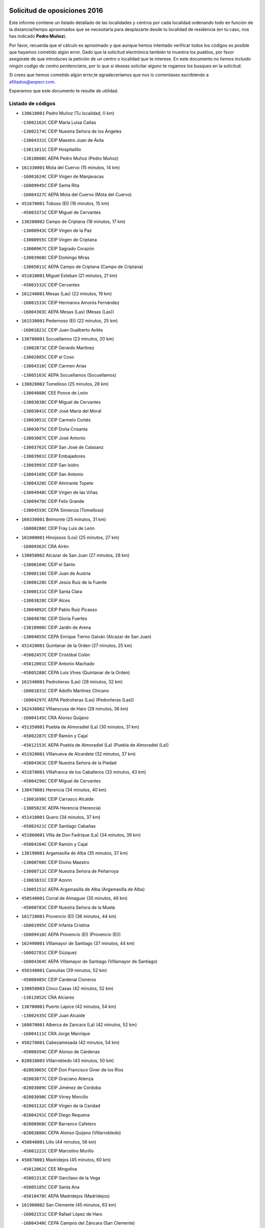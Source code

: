 

.. image:: logo.png
   :align: center

Solicitud de oposiciones 2016
======================================================

  
  
Este informe contiene un listado detallado de las localidades y centros por cada
localidad ordenando todo en función de la distancia/tiempo aproximados que se
necesitaría para desplazarte desde tu localidad de residencia (en tu caso,
nos has indicado **Pedro Muñoz**).

Por favor, recuerda que el cálculo es aproximado y que aunque hemos
intentado verificar todos los códigos es posible que hayamos cometido algún
error. Dado que la solicitud electrónica también te muestra los pueblos, por
favor asegúrate de que introduces la petición de un centro o localidad que
te interese. En este documento
*no hemos incluido ningún codigo de centro penitenciario*, por lo que si deseas
solicitar alguno te rogamos los busques en la solicitud.

Si crees que hemos cometido algún error,te agradeceríamos que nos lo comentases
escribiendo a afiliados@anpecr.com.

Esperamos que este documento te resulte de utilidad.



Listado de códigos
-------------------


- ``130610001`` Pedro Muñoz  (Tu localidad, 0 km)

  -``13002162C`` CEIP María Luisa Cañas
    

  -``13002174C`` CEIP Nuestra Señora de los Ángeles
    

  -``13004331C`` CEIP Maestro Juan de Ávila
    

  -``13011011C`` CEIP Hospitalillo
    

  -``13010808C`` AEPA Pedro Muñoz (Pedro Muñoz)
    

- ``161330001`` Mota del Cuervo  (15 minutos, 14 km)

  -``16001624C`` CEIP Virgen de Manjavacas
    

  -``16009945C`` CEIP Santa Rita
    

  -``16004327C`` AEPA Mota del Cuervo (Mota del Cuervo)
    

- ``451670001`` Toboso (El)  (16 minutos, 15 km)

  -``45003371C`` CEIP Miguel de Cervantes
    

- ``130280002`` Campo de Criptana  (18 minutos, 17 km)

  -``13000943C`` CEIP Virgen de la Paz
    

  -``13000955C`` CEIP Virgen de Criptana
    

  -``13000967C`` CEIP Sagrado Corazón
    

  -``13003968C`` CEIP Domingo Miras
    

  -``13005011C`` AEPA Campo de Criptana (Campo de Criptana)
    

- ``451010001`` Miguel Esteban  (21 minutos, 21 km)

  -``45001532C`` CEIP Cervantes
    

- ``161240001`` Mesas (Las)  (22 minutos, 19 km)

  -``16001533C`` CEIP Hermanos Amorós Fernández
    

  -``16004303C`` AEPA Mesas (Las) (Mesas (Las))
    

- ``161530001`` Pedernoso (El)  (22 minutos, 25 km)

  -``16001821C`` CEIP Juan Gualberto Avilés
    

- ``130780001`` Socuellamos  (23 minutos, 20 km)

  -``13002873C`` CEIP Gerardo Martínez
    

  -``13002885C`` CEIP el Coso
    

  -``13004316C`` CEIP Carmen Arias
    

  -``13005163C`` AEPA Socuellamos (Socuellamos)
    

- ``130820002`` Tomelloso  (25 minutos, 28 km)

  -``13004080C`` CEE Ponce de León
    

  -``13003038C`` CEIP Miguel de Cervantes
    

  -``13003041C`` CEIP José María del Moral
    

  -``13003051C`` CEIP Carmelo Cortés
    

  -``13003075C`` CEIP Doña Crisanta
    

  -``13003087C`` CEIP José Antonio
    

  -``13003762C`` CEIP San José de Calasanz
    

  -``13003981C`` CEIP Embajadores
    

  -``13003993C`` CEIP San Isidro
    

  -``13004109C`` CEIP San Antonio
    

  -``13004328C`` CEIP Almirante Topete
    

  -``13004948C`` CEIP Virgen de las Viñas
    

  -``13009478C`` CEIP Felix Grande
    

  -``13004559C`` CEPA Simienza (Tomelloso)
    

- ``160330001`` Belmonte  (25 minutos, 31 km)

  -``16000280C`` CEIP Fray Luis de León
    

- ``161000001`` Hinojosos (Los)  (25 minutos, 27 km)

  -``16009362C`` CRA Airén
    

- ``130050002`` Alcazar de San Juan  (27 minutos, 28 km)

  -``13000104C`` CEIP el Santo
    

  -``13000116C`` CEIP Juan de Austria
    

  -``13000128C`` CEIP Jesús Ruiz de la Fuente
    

  -``13000131C`` CEIP Santa Clara
    

  -``13003828C`` CEIP Alces
    

  -``13004092C`` CEIP Pablo Ruiz Picasso
    

  -``13004870C`` CEIP Gloria Fuertes
    

  -``13010900C`` CEIP Jardín de Arena
    

  -``13004055C`` CEPA Enrique Tierno Galván (Alcazar de San Juan)
    

- ``451420001`` Quintanar de la Orden  (27 minutos, 25 km)

  -``45002457C`` CEIP Cristóbal Colón
    

  -``45012001C`` CEIP Antonio Machado
    

  -``45005288C`` CEPA Luis VIves (Quintanar de la Orden)
    

- ``161540001`` Pedroñeras (Las)  (28 minutos, 32 km)

  -``16001831C`` CEIP Adolfo Martínez Chicano
    

  -``16004297C`` AEPA Pedroñeras (Las) (Pedroñeras (Las))
    

- ``162430002`` VIllaescusa de Haro  (29 minutos, 36 km)

  -``16004145C`` CRA Alonso Quijano
    

- ``451350001`` Puebla de Almoradiel (La)  (30 minutos, 31 km)

  -``45002287C`` CEIP Ramón y Cajal
    

  -``45012153C`` AEPA Puebla de Almoradiel (La) (Puebla de Almoradiel (La))
    

- ``451920001`` VIllanueva de Alcardete  (32 minutos, 37 km)

  -``45004363C`` CEIP Nuestra Señora de la Piedad
    

- ``451870001`` VIllafranca de los Caballeros  (33 minutos, 43 km)

  -``45004296C`` CEIP Miguel de Cervantes
    

- ``130470001`` Herencia  (34 minutos, 40 km)

  -``13001698C`` CEIP Carrasco Alcalde
    

  -``13005023C`` AEPA Herencia (Herencia)
    

- ``451410001`` Quero  (34 minutos, 37 km)

  -``45002421C`` CEIP Santiago Cabañas
    

- ``451860001`` VIlla de Don Fadrique (La)  (34 minutos, 39 km)

  -``45004284C`` CEIP Ramón y Cajal
    

- ``130190001`` Argamasilla de Alba  (35 minutos, 37 km)

  -``13000700C`` CEIP Divino Maestro
    

  -``13000712C`` CEIP Nuestra Señora de Peñarroya
    

  -``13003831C`` CEIP Azorín
    

  -``13005151C`` AEPA Argamasilla de Alba (Argamasilla de Alba)
    

- ``450540001`` Corral de Almaguer  (35 minutos, 46 km)

  -``45000783C`` CEIP Nuestra Señora de la Muela
    

- ``161710001`` Provencio (El)  (36 minutos, 44 km)

  -``16001995C`` CEIP Infanta Cristina
    

  -``16009416C`` AEPA Provencio (El) (Provencio (El))
    

- ``162490001`` VIllamayor de Santiago  (37 minutos, 44 km)

  -``16002781C`` CEIP Gúzquez
    

  -``16004364C`` AEPA VIllamayor de Santiago (VIllamayor de Santiago)
    

- ``450340001`` Camuñas  (39 minutos, 52 km)

  -``45000485C`` CEIP Cardenal Cisneros
    

- ``130050003`` Cinco Casas  (42 minutos, 52 km)

  -``13012052C`` CRA Alciares
    

- ``130700001`` Puerto Lapice  (42 minutos, 54 km)

  -``13002435C`` CEIP Juan Alcaide
    

- ``160070001`` Alberca de Zancara (La)  (42 minutos, 52 km)

  -``16004111C`` CRA Jorge Manrique
    

- ``450270001`` Cabezamesada  (42 minutos, 54 km)

  -``45000394C`` CEIP Alonso de Cárdenas
    

- ``020810003`` VIllarrobledo  (43 minutos, 50 km)

  -``02003065C`` CEIP Don Francisco Giner de los Ríos
    

  -``02003077C`` CEIP Graciano Atienza
    

  -``02003089C`` CEIP Jiménez de Córdoba
    

  -``02003090C`` CEIP Virrey Morcillo
    

  -``02003132C`` CEIP Virgen de la Caridad
    

  -``02004291C`` CEIP Diego Requena
    

  -``02008968C`` CEIP Barranco Cafetero
    

  -``02003880C`` CEPA Alonso Quijano (VIllarrobledo)
    

- ``450840001`` Lillo  (44 minutos, 56 km)

  -``45001222C`` CEIP Marcelino Murillo
    

- ``450870001`` Madridejos  (45 minutos, 60 km)

  -``45012062C`` CEE Mingoliva
    

  -``45001313C`` CEIP Garcilaso de la Vega
    

  -``45005185C`` CEIP Santa Ana
    

  -``45010478C`` AEPA Madridejos (Madridejos)
    

- ``161900002`` San Clemente  (45 minutos, 63 km)

  -``16002151C`` CEIP Rafael López de Haro
    

  -``16004340C`` CEPA Campos del Záncara (San Clemente)
    

- ``450530001`` Consuegra  (45 minutos, 64 km)

  -``45000710C`` CEIP Santísimo Cristo de la Vera Cruz
    

  -``45000722C`` CEIP Miguel de Cervantes
    

  -``45004880C`` CEPA Castillo de Consuegra (Consuegra)
    

- ``451850001`` VIllacañas  (46 minutos, 52 km)

  -``45004259C`` CEIP Santa Bárbara
    

  -``45010338C`` AEPA VIllacañas (VIllacañas)
    

- ``130500001`` Labores (Las)  (48 minutos, 62 km)

  -``13001753C`` CEIP San José de Calasanz
    

- ``139040001`` Llanos del Caudillo  (48 minutos, 61 km)

  -``13003749C`` CEIP el Oasis
    

- ``130530003`` Manzanares  (50 minutos, 74 km)

  -``13001923C`` CEIP Divina Pastora
    

  -``13001935C`` CEIP Altagracia
    

  -``13003853C`` CEIP la Candelaria
    

  -``13004390C`` CEIP Enrique Tierno Galván
    

  -``13004079C`` CEPA San Blas (Manzanares)
    

- ``130540001`` Membrilla  (50 minutos, 78 km)

  -``13001996C`` CEIP Virgen del Espino
    

  -``13002009C`` CEIP San José de Calasanz
    

  -``13005102C`` AEPA Membrilla (Membrilla)
    

- ``130970001`` VIllarta de San Juan  (50 minutos, 62 km)

  -``13003555C`` CEIP Nuestra Señora de la Paz
    

- ``160610001`` Casas de Fernando Alonso  (50 minutos, 75 km)

  -``16004170C`` CRA Tomás y Valiente
    

- ``161060001`` Horcajo de Santiago  (50 minutos, 63 km)

  -``16001314C`` CEIP José Montalvo
    

  -``16004352C`` AEPA Horcajo de Santiago (Horcajo de Santiago)
    

- ``020480001`` Minaya  (51 minutos, 73 km)

  -``02002255C`` CEIP Diego Ciller Montoya
    

- ``130790001`` Solana (La)  (51 minutos, 62 km)

  -``13002927C`` CEIP Sagrado Corazón
    

  -``13002939C`` CEIP Romero Peña
    

  -``13002940C`` CEIP el Santo
    

  -``13004833C`` CEIP el Humilladero
    

  -``13004894C`` CEIP Javier Paulino Pérez
    

  -``13010912C`` CEIP la Moheda
    

  -``13011001C`` CEIP Federico Romero
    

- ``130180001`` Arenas de San Juan  (52 minutos, 68 km)

  -``13000694C`` CEIP San Bernabé
    

- ``451980001`` VIllatobas  (53 minutos, 70 km)

  -``45004454C`` CEIP Sagrado Corazón de Jesús
    

- ``020570002`` Ossa de Montiel  (54 minutos, 63 km)

  -``02002462C`` CEIP Enriqueta Sánchez
    

  -``02008853C`` AEPA Ossa de Montiel (Ossa de Montiel)
    

- ``130870002`` Consolacion  (54 minutos, 89 km)

  -``13003348C`` CEIP Virgen de Consolación
    

- ``161020001`` Honrubia  (54 minutos, 78 km)

  -``16004561C`` CRA los Girasoles
    

- ``161980001`` Sisante  (54 minutos, 80 km)

  -``16002264C`` CEIP Fernández Turégano
    

- ``451490001`` Romeral (El)  (54 minutos, 67 km)

  -``45002627C`` CEIP Silvano Cirujano
    

- ``451660001`` Tembleque  (54 minutos, 69 km)

  -``45003361C`` CEIP Antonia González
    

- ``130740001`` San Carlos del Valle  (55 minutos, 71 km)

  -``13002824C`` CEIP San Juan Bosco
    

- ``160860001`` Fuente de Pedro Naharro  (55 minutos, 72 km)

  -``16004182C`` CRA Retama
    

- ``450590001`` Dosbarrios  (55 minutos, 87 km)

  -``45000862C`` CEIP San Isidro Labrador
    

- ``451150001`` Noblejas  (55 minutos, 85 km)

  -``45001908C`` CEIP Santísimo Cristo de las Injurias
    

  -``45012037C`` AEPA Noblejas (Noblejas)
    

- ``451770001`` Urda  (55 minutos, 78 km)

  -``45004132C`` CEIP Santo Cristo
    

- ``020530001`` Munera  (56 minutos, 72 km)

  -``02002334C`` CEIP Cervantes
    

  -``02004914C`` AEPA Munera (Munera)
    

- ``020690001`` Roda (La)  (56 minutos, 88 km)

  -``02002711C`` CEIP José Antonio
    

  -``02002723C`` CEIP Juan Ramón Ramírez
    

  -``02002796C`` CEIP Tomás Navarro Tomás
    

  -``02004124C`` CEIP Miguel Hernández
    

  -``02004793C`` AEPA Roda (La) (Roda (La))
    

- ``161860001`` Saelices  (57 minutos, 72 km)

  -``16009386C`` CRA Segóbriga
    

- ``450710001`` Guardia (La)  (57 minutos, 73 km)

  -``45001052C`` CEIP Valentín Escobar
    

- ``451210001`` Ocaña  (57 minutos, 90 km)

  -``45002020C`` CEIP San José de Calasanz
    

  -``45012177C`` CEIP Pastor Poeta
    

  -``45005631C`` CEPA Gutierre de Cárdenas (Ocaña)
    

- ``451750001`` Turleque  (57 minutos, 79 km)

  -``45004119C`` CEIP Fernán González
    

- ``139020001`` Ruidera  (58 minutos, 64 km)

  -``13000736C`` CEIP Juan Aguilar Molina
    

- ``130100001`` Alhambra  (59 minutos, 76 km)

  -``13000323C`` CEIP Nuestra Señora de Fátima
    

- ``162690002`` VIllares del Saz  (59 minutos, 86 km)

  -``16004649C`` CRA el Quijote
    

- ``451950001`` VIllarrubia de Santiago  (59 minutos, 91 km)

  -``45004399C`` CEIP Nuestra Señora del Castellar
    

- ``130960001`` VIllarrubia de los Ojos  (1h, 73 km)

  -``13003521C`` CEIP Rufino Blanco
    

  -``13003658C`` CEIP Virgen de la Sierra
    

  -``13005060C`` AEPA VIllarrubia de los Ojos (VIllarrubia de los Ojos)
    

- ``450900001`` Manzaneque  (1h, 94 km)

  -``45001398C`` CEIP Álvarez de Toledo
    

- ``451560001`` Santa Cruz de la Zarza  (1h 1min, 76 km)

  -``45002721C`` CEIP Eduardo Palomo Rodríguez
    

- ``130100002`` Pozo de la Serna  (1h 2min, 79 km)

  -``13000335C`` CEIP Sagrado Corazón
    

- ``161910001`` San Lorenzo de la Parrilla  (1h 2min, 84 km)

  -``16004455C`` CRA Gloria Fuertes
    

- ``451060001`` Mora  (1h 2min, 96 km)

  -``45001623C`` CEIP José Ramón Villa
    

  -``45001672C`` CEIP Fernando Martín
    

  -``45010466C`` AEPA Mora (Mora)
    

- ``130870001`` Valdepeñas  (1h 3min, 105 km)

  -``13010948C`` CEE María Luisa Navarro Margati
    

  -``13003211C`` CEIP Jesús Baeza
    

  -``13003221C`` CEIP Lorenzo Medina
    

  -``13003233C`` CEIP Jesús Castillo
    

  -``13003245C`` CEIP Lucero
    

  -``13003257C`` CEIP Luis Palacios
    

  -``13004006C`` CEIP Maestro Juan Alcaide
    

  -``13004225C`` CEPA Francisco de Quevedo (Valdepeñas)
    

- ``130390001`` Daimiel  (1h 3min, 102 km)

  -``13001479C`` CEIP San Isidro
    

  -``13001480C`` CEIP Infante Don Felipe
    

  -``13001492C`` CEIP la Espinosa
    

  -``13004572C`` CEIP Calatrava
    

  -``13004663C`` CEIP Albuera
    

  -``13004641C`` CEPA Miguel de Cervantes (Daimiel)
    

- ``020190001`` Bonillo (El)  (1h 4min, 86 km)

  -``02001381C`` CEIP Antón Díaz
    

  -``02004896C`` AEPA Bonillo (El) (Bonillo (El))
    

- ``020350001`` Gineta (La)  (1h 4min, 106 km)

  -``02001743C`` CEIP Mariano Munera
    

- ``020780001`` VIllalgordo del Júcar  (1h 4min, 100 km)

  -``02003016C`` CEIP San Roque
    

- ``160600002`` Casas de Benitez  (1h 4min, 91 km)

  -``16004601C`` CRA Molinos del Júcar
    

- ``450500001`` Ciruelos  (1h 4min, 106 km)

  -``45000679C`` CEIP Santísimo Cristo de la Misericordia
    

- ``451240002`` Orgaz  (1h 4min, 101 km)

  -``45002093C`` CEIP Conde de Orgaz
    

- ``451900001`` VIllaminaya  (1h 4min, 102 km)

  -``45004338C`` CEIP Santo Domingo de Silos
    

- ``169010001`` Carrascosa del Campo  (1h 4min, 88 km)

  -``16004376C`` AEPA Carrascosa del Campo (Carrascosa del Campo)
    

- ``020150001`` Barrax  (1h 5min, 92 km)

  -``02001275C`` CEIP Benjamín Palencia
    

  -``02004811C`` AEPA Barrax (Barrax)
    

- ``130320001`` Carrizosa  (1h 5min, 86 km)

  -``13001054C`` CEIP Virgen del Salido
    

- ``450940001`` Mascaraque  (1h 5min, 103 km)

  -``45001441C`` CEIP Juan de Padilla
    

- ``452000005`` Yebenes (Los)  (1h 5min, 92 km)

  -``45004478C`` CEIP San José de Calasanz
    

  -``45012050C`` AEPA Yebenes (Los) (Yebenes (Los))
    

- ``020430001`` Lezuza  (1h 6min, 98 km)

  -``02007851C`` CRA Camino de Aníbal
    

  -``02008956C`` AEPA Lezuza (Lezuza)
    

- ``130830001`` Torralba de Calatrava  (1h 6min, 110 km)

  -``13003142C`` CEIP Cristo del Consuelo
    

- ``162360001`` Valverde de Jucar  (1h 6min, 91 km)

  -``16004625C`` CRA Ribera del Júcar
    

- ``451230001`` Ontigola  (1h 6min, 101 km)

  -``45002056C`` CEIP Virgen del Rosario
    

- ``452020001`` Yepes  (1h 6min, 101 km)

  -``45004557C`` CEIP Rafael García Valiño
    

- ``162030001`` Tarancon  (1h 7min, 82 km)

  -``16002321C`` CEIP Duque de Riánsares
    

  -``16004443C`` CEIP Gloria Fuertes
    

  -``16003657C`` CEPA Altomira (Tarancon)
    

- ``450120001`` Almonacid de Toledo  (1h 7min, 107 km)

  -``45000187C`` CEIP Virgen de la Oliva
    

- ``450780001`` Huerta de Valdecarabanos  (1h 7min, 89 km)

  -``45001121C`` CEIP Virgen del Rosario de Pastores
    

- ``130230001`` Bolaños de Calatrava  (1h 9min, 107 km)

  -``13000803C`` CEIP Fernando III el Santo
    

  -``13000815C`` CEIP Arzobispo Calzado
    

  -``13003786C`` CEIP Virgen del Monte
    

  -``13004936C`` CEIP Molino de Viento
    

  -``13010821C`` AEPA Bolaños de Calatrava (Bolaños de Calatrava)
    

- ``130440003`` Fuente el Fresno  (1h 9min, 90 km)

  -``13001650C`` CEIP Miguel Delibes
    

- ``130930001`` VIllanueva de los Infantes  (1h 9min, 91 km)

  -``13003440C`` CEIP Arqueólogo García Bellido
    

  -``13005175C`` CEPA Miguel de Cervantes (VIllanueva de los Infantes)
    

- ``160660001`` Casasimarro  (1h 9min, 101 km)

  -``16000693C`` CEIP Luis de Mateo
    

  -``16004273C`` AEPA Casasimarro (Casasimarro)
    

- ``161480001`` Palomares del Campo  (1h 9min, 80 km)

  -``16004121C`` CRA San José de Calasanz
    

- ``450920001`` Marjaliza  (1h 9min, 98 km)

  -``45006037C`` CEIP San Juan
    

- ``451070001`` Nambroca  (1h 9min, 114 km)

  -``45001726C`` CEIP la Fuente
    

- ``451930001`` VIllanueva de Bogas  (1h 9min, 89 km)

  -``45004375C`` CEIP Santa Ana
    

- ``130080001`` Alcubillas  (1h 10min, 88 km)

  -``13000301C`` CEIP Nuestra Señora del Rosario
    

- ``130310001`` Carrion de Calatrava  (1h 10min, 118 km)

  -``13001030C`` CEIP Nuestra Señora de la Encarnación
    

- ``162510004`` VIllanueva de la Jara  (1h 10min, 103 km)

  -``16002823C`` CEIP Hermenegildo Moreno
    

- ``130580001`` Moral de Calatrava  (1h 12min, 106 km)

  -``13002113C`` CEIP Agustín Sanz
    

  -``13004869C`` CEIP Manuel Clemente
    

  -``13010985C`` AEPA Moral de Calatrava (Moral de Calatrava)
    

- ``130770001`` Santa Cruz de Mudela  (1h 12min, 123 km)

  -``13002851C`` CEIP Cervantes
    

  -``13010869C`` AEPA Santa Cruz de Mudela (Santa Cruz de Mudela)
    

- ``161340001`` Motilla del Palancar  (1h 12min, 118 km)

  -``16001651C`` CEIP San Gil Abad
    

  -``16004251C`` CEPA Cervantes (Motilla del Palancar)
    

- ``450230001`` Burguillos de Toledo  (1h 12min, 120 km)

  -``45000357C`` CEIP Victorio Macho
    

- ``451610004`` Seseña Nuevo  (1h 12min, 117 km)

  -``45002810C`` CEIP Fernando de Rojas
    

  -``45010363C`` CEIP Gloria Fuertes
    

  -``45011951C`` CEIP el Quiñón
    

  -``45010399C`` CEPA Seseña Nuevo (Seseña Nuevo)
    

- ``451630002`` Sonseca  (1h 12min, 113 km)

  -``45002883C`` CEIP San Juan Evangelista
    

  -``45012074C`` CEIP Peñamiel
    

  -``45005926C`` CEPA Cum Laude (Sonseca)
    

- ``020730001`` Tarazona de la Mancha  (1h 13min, 113 km)

  -``02002887C`` CEIP Eduardo Sanchiz
    

  -``02004801C`` AEPA Tarazona de la Mancha (Tarazona de la Mancha)
    

- ``169030001`` Valera de Abajo  (1h 13min, 99 km)

  -``16002586C`` CEIP Virgen del Rosario
    

- ``450140001`` Añover de Tajo  (1h 13min, 117 km)

  -``45000230C`` CEIP Conde de Mayalde
    

- ``450520001`` Cobisa  (1h 13min, 122 km)

  -``45000692C`` CEIP Cardenal Tavera
    

  -``45011793C`` CEIP Gloria Fuertes
    

- ``130560001`` Miguelturra  (1h 14min, 124 km)

  -``13002061C`` CEIP el Pradillo
    

  -``13002071C`` CEIP Santísimo Cristo de la Misericordia
    

  -``13004973C`` CEIP Benito Pérez Galdós
    

  -``13009521C`` CEIP Clara Campoamor
    

  -``13005047C`` AEPA Miguelturra (Miguelturra)
    

- ``450010001`` Ajofrin  (1h 14min, 116 km)

  -``45000011C`` CEIP Jacinto Guerrero
    

- ``130340002`` Ciudad Real  (1h 15min, 127 km)

  -``13001224C`` CEE Puerta de Santa María
    

  -``13001078C`` CEIP Alcalde José Cruz Prado
    

  -``13001091C`` CEIP Pérez Molina
    

  -``13001108C`` CEIP Ciudad Jardín
    

  -``13001111C`` CEIP Ángel Andrade
    

  -``13001121C`` CEIP Dulcinea del Toboso
    

  -``13001157C`` CEIP José María de la Fuente
    

  -``13001169C`` CEIP Jorge Manrique
    

  -``13001170C`` CEIP Pío XII
    

  -``13001391C`` CEIP Carlos Eraña
    

  -``13003889C`` CEIP Miguel de Cervantes
    

  -``13003890C`` CEIP Juan Alcaide
    

  -``13004389C`` CEIP Carlos Vázquez
    

  -``13004444C`` CEIP Ferroviario
    

  -``13004651C`` CEIP Cristóbal Colón
    

  -``13004754C`` CEIP Santo Tomás de Villanueva Nº 16
    

  -``13004857C`` CEIP María de Pacheco
    

  -``13004882C`` CEIP Alcalde José Maestro
    

  -``13009466C`` CEIP Don Quijote
    

  -``13004067C`` CEPA Antonio Gala (Ciudad Real)
    

  -``9999C`` En paro maestros
    

- ``450210001`` Borox  (1h 15min, 117 km)

  -``45000321C`` CEIP Nuestra Señora de la Salud
    

- ``451610003`` Seseña  (1h 15min, 119 km)

  -``45002809C`` CEIP Gabriel Uriarte
    

  -``45010442C`` CEIP Sisius
    

  -``45011823C`` CEIP Juan Carlos I
    

- ``451910001`` VIllamuelas  (1h 15min, 115 km)

  -``45004341C`` CEIP Santa María Magdalena
    

- ``130370001`` Cozar  (1h 16min, 101 km)

  -``13001455C`` CEIP Santísimo Cristo de la Veracruz
    

- ``130520003`` Malagon  (1h 16min, 124 km)

  -``13001790C`` CEIP Cañada Real
    

  -``13001819C`` CEIP Santa Teresa
    

  -``13005035C`` AEPA Malagon (Malagon)
    

- ``130640001`` Poblete  (1h 16min, 132 km)

  -``13002290C`` CEIP la Alameda
    

- ``130890002`` VIllahermosa  (1h 16min, 92 km)

  -``13003385C`` CEIP San Agustín
    

- ``161120005`` Huete  (1h 16min, 102 km)

  -``16004571C`` CRA Campos de la Alcarria
    

  -``16008679C`` AEPA Huete (Huete)
    

- ``451680001`` Toledo  (1h 17min, 127 km)

  -``45005574C`` CEE Ciudad de Toledo
    

  -``45003383C`` CEIP la Candelaria
    

  -``45003401C`` CEIP Ángel del Alcázar
    

  -``45003644C`` CEIP Fábrica de Armas
    

  -``45003668C`` CEIP Santa Teresa
    

  -``45003929C`` CEIP Jaime de Foxa
    

  -``45003942C`` CEIP Alfonso Vi
    

  -``45004806C`` CEIP Garcilaso de la Vega
    

  -``45004818C`` CEIP Gómez Manrique
    

  -``45004843C`` CEIP Ciudad de Nara
    

  -``45004892C`` CEIP San Lucas y María
    

  -``45004971C`` CEIP Juan de Padilla
    

  -``45005203C`` CEIP Escultor Alberto Sánchez
    

  -``45005239C`` CEIP Gregorio Marañón
    

  -``45005318C`` CEIP Ciudad de Aquisgrán
    

  -``45010296C`` CEIP Europa
    

  -``45010302C`` CEIP Valparaíso
    

  -``45004946C`` CEPA Gustavo Adolfo Bécquer (Toledo)
    

  -``45005641C`` CEPA Polígono (Toledo)
    

- ``130130001`` Almagro  (1h 17min, 117 km)

  -``13000402C`` CEIP Miguel de Cervantes Saavedra
    

  -``13000414C`` CEIP Diego de Almagro
    

  -``13004377C`` CEIP Paseo Viejo de la Florida
    

  -``13010811C`` AEPA Almagro (Almagro)
    

- ``130660001`` Pozuelo de Calatrava  (1h 17min, 123 km)

  -``13002368C`` CEIP José María de la Fuente
    

  -``13005059C`` AEPA Pozuelo de Calatrava (Pozuelo de Calatrava)
    

- ``160270001`` Barajas de Melo  (1h 17min, 100 km)

  -``16004248C`` CRA Fermín Caballero
    

- ``450960002`` Mazarambroz  (1h 17min, 117 km)

  -``45001477C`` CEIP Nuestra Señora del Sagrario
    

- ``451710001`` Torre de Esteban Hambran (La)  (1h 17min, 127 km)

  -``45004016C`` CEIP Juan Aguado
    

- ``451970001`` VIllasequilla  (1h 17min, 99 km)

  -``45004442C`` CEIP San Isidro Labrador
    

- ``130160001`` Almuradiel  (1h 18min, 136 km)

  -``13000633C`` CEIP Santiago Apóstol
    

- ``130850001`` Torrenueva  (1h 18min, 122 km)

  -``13003181C`` CEIP Santiago el Mayor
    

- ``450160001`` Arges  (1h 18min, 126 km)

  -``45000278C`` CEIP Tirso de Molina
    

  -``45011781C`` CEIP Miguel de Cervantes
    

- ``020120001`` Balazote  (1h 19min, 112 km)

  -``02001241C`` CEIP Nuestra Señora del Rosario
    

  -``02004768C`` AEPA Balazote (Balazote)
    

- ``130880001`` Valenzuela de Calatrava  (1h 19min, 122 km)

  -``13003361C`` CEIP Nuestra Señora del Rosario
    

- ``160960001`` Graja de Iniesta  (1h 20min, 137 km)

  -``16004595C`` CRA Camino Real de Levante
    

- ``161750001`` Quintanar del Rey  (1h 20min, 123 km)

  -``16002033C`` CEIP Valdemembra
    

  -``16009957C`` CEIP Paula Soler Sanchiz
    

  -``16008655C`` AEPA Quintanar del Rey (Quintanar del Rey)
    

- ``162440002`` VIllagarcia del Llano  (1h 20min, 123 km)

  -``16002720C`` CEIP Virrey Núñez de Haro
    

- ``450830001`` Layos  (1h 20min, 130 km)

  -``45001210C`` CEIP María Magdalena
    

- ``450190003`` Perdices (Las)  (1h 20min, 131 km)

  -``45011771C`` CEIP Pintor Tomás Camarero
    

- ``451960002`` VIllaseca de la Sagra  (1h 20min, 128 km)

  -``45004429C`` CEIP Virgen de las Angustias
    

- ``020030002`` Albacete  (1h 21min, 124 km)

  -``02003569C`` CEE Eloy Camino
    

  -``02000040C`` CEIP Carlos V
    

  -``02000052C`` CEIP Cristóbal Colón
    

  -``02000064C`` CEIP Cervantes
    

  -``02000076C`` CEIP Cristóbal Valera
    

  -``02000088C`` CEIP Diego Velázquez
    

  -``02000091C`` CEIP Doctor Fleming
    

  -``02000106C`` CEIP Severo Ochoa
    

  -``02000118C`` CEIP Inmaculada Concepción
    

  -``02000121C`` CEIP María de los Llanos Martínez
    

  -``02000131C`` CEIP Príncipe Felipe
    

  -``02000143C`` CEIP Reina Sofía
    

  -``02000155C`` CEIP San Fernando
    

  -``02000167C`` CEIP San Fulgencio
    

  -``02000180C`` CEIP Virgen de los Llanos
    

  -``02000805C`` CEIP Antonio Machado
    

  -``02000830C`` CEIP Castilla-la Mancha
    

  -``02000842C`` CEIP Benjamín Palencia
    

  -``02000854C`` CEIP Federico Mayor Zaragoza
    

  -``02000878C`` CEIP Ana Soto
    

  -``02003752C`` CEIP San Pablo
    

  -``02003764C`` CEIP Pedro Simón Abril
    

  -``02003879C`` CEIP Parque Sur
    

  -``02003909C`` CEIP San Antón
    

  -``02004021C`` CEIP Villacerrada
    

  -``02004112C`` CEIP José Prat García
    

  -``02004264C`` CEIP José Salustiano Serna
    

  -``02004409C`` CEIP Feria-Isabel Bonal
    

  -``02007757C`` CEIP la Paz
    

  -``02007769C`` CEIP Gloria Fuertes
    

  -``02008816C`` CEIP Francisco Giner de los Ríos
    

  -``02003673C`` CEPA los Llanos (Albacete)
    

  -``02010045C`` AEPA Albacete (Albacete)
    

- ``020210001`` Casas de Juan Nuñez  (1h 21min, 124 km)

  -``02001408C`` CEIP San Pedro Apóstol
    

- ``130450001`` Granatula de Calatrava  (1h 21min, 125 km)

  -``13001662C`` CEIP Nuestra Señora Oreto y Zuqueca
    

- ``130570001`` Montiel  (1h 21min, 105 km)

  -``13002095C`` CEIP Gutiérrez de la Vega
    

- ``160420001`` Campillo de Altobuey  (1h 21min, 130 km)

  -``16009349C`` CRA los Pinares
    

- ``450020001`` Alameda de la Sagra  (1h 21min, 121 km)

  -``45000023C`` CEIP Nuestra Señora de la Asunción
    

- ``450640001`` Esquivias  (1h 21min, 126 km)

  -``45000931C`` CEIP Miguel de Cervantes
    

  -``45011963C`` CEIP Catalina de Palacios
    

- ``450700001`` Guadamur  (1h 21min, 134 km)

  -``45001040C`` CEIP Nuestra Señora de la Natividad
    

- ``020450001`` Madrigueras  (1h 22min, 124 km)

  -``02002206C`` CEIP Constitución Española
    

  -``02004835C`` AEPA Madrigueras (Madrigueras)
    

- ``161130003`` Iniesta  (1h 22min, 121 km)

  -``16001405C`` CEIP María Jover
    

  -``16004261C`` AEPA Iniesta (Iniesta)
    

- ``451220001`` Olias del Rey  (1h 22min, 135 km)

  -``45002044C`` CEIP Pedro Melendo García
    

- ``020710004`` San Pedro  (1h 23min, 116 km)

  -``02002838C`` CEIP Margarita Sotos
    

- ``130340004`` Valverde  (1h 23min, 138 km)

  -``13001421C`` CEIP Alarcos
    

- ``020290002`` Chinchilla de Monte-Aragon  (1h 24min, 139 km)

  -``02001573C`` CEIP Alcalde Galindo
    

  -``02008890C`` AEPA Chinchilla de Monte-Aragon (Chinchilla de Monte-Aragon)
    

- ``130840001`` Torre de Juan Abad  (1h 24min, 110 km)

  -``13003178C`` CEIP Francisco de Quevedo
    

- ``130980008`` VIso del Marques  (1h 24min, 142 km)

  -``13003634C`` CEIP Nuestra Señora del Valle
    

- ``162630003`` VIllar de Olalla  (1h 24min, 116 km)

  -``16004236C`` CRA Elena Fortún
    

- ``451020002`` Mocejon  (1h 24min, 130 km)

  -``45001544C`` CEIP Miguel de Cervantes
    

  -``45012049C`` AEPA Mocejon (Mocejon)
    

- ``451330001`` Polan  (1h 24min, 135 km)

  -``45002241C`` CEIP José María Corcuera
    

  -``45012141C`` AEPA Polan (Polan)
    

- ``452010001`` Yeles  (1h 24min, 132 km)

  -``45004533C`` CEIP San Antonio
    

- ``130340001`` Casas (Las)  (1h 25min, 135 km)

  -``13003774C`` CEIP Nuestra Señora del Rosario
    

- ``130350001`` Corral de Calatrava  (1h 25min, 146 km)

  -``13001431C`` CEIP Nuestra Señora de la Paz
    

- ``162480001`` VIllalpardo  (1h 25min, 147 km)

  -``16004005C`` CRA Manchuela
    

- ``450190001`` Bargas  (1h 25min, 134 km)

  -``45000308C`` CEIP Santísimo Cristo de la Sala
    

- ``450880001`` Magan  (1h 25min, 132 km)

  -``45001349C`` CEIP Santa Marina
    

- ``029010001`` Pozo Cañada  (1h 26min, 151 km)

  -``02000982C`` CEIP Virgen del Rosario
    

  -``02004771C`` AEPA Pozo Cañada (Pozo Cañada)
    

- ``020650002`` Pozuelo  (1h 26min, 124 km)

  -``02004550C`` CRA los Llanos
    

- ``020680003`` Robledo  (1h 26min, 95 km)

  -``02004574C`` CRA Sierra de Alcaraz
    

- ``020030013`` Santa Ana  (1h 26min, 118 km)

  -``02001007C`` CEIP Pedro Simón Abril
    

- ``161250001`` Minglanilla  (1h 26min, 145 km)

  -``16001557C`` CEIP Princesa Sofía
    

- ``450250001`` Cabañas de la Sagra  (1h 26min, 142 km)

  -``45000370C`` CEIP San Isidro Labrador
    

- ``451280001`` Pantoja  (1h 26min, 126 km)

  -``45002196C`` CEIP Marqueses de Manzanedo
    

- ``452040001`` Yunclillos  (1h 26min, 144 km)

  -``45004594C`` CEIP Nuestra Señora de la Salud
    

- ``020460001`` Mahora  (1h 27min, 130 km)

  -``02002218C`` CEIP Nuestra Señora de Gracia
    

- ``450510001`` Cobeja  (1h 27min, 128 km)

  -``45000680C`` CEIP San Juan Bautista
    

- ``450810008`` Señorio de Illescas (El)  (1h 27min, 144 km)

  -``45012190C`` CEIP el Greco
    

- ``161180001`` Ledaña  (1h 28min, 135 km)

  -``16001478C`` CEIP San Roque
    

- ``450550001`` Cuerva  (1h 28min, 134 km)

  -``45000795C`` CEIP Soledad Alonso Dorado
    

- ``450810001`` Illescas  (1h 28min, 143 km)

  -``45001167C`` CEIP Martín Chico
    

  -``45005343C`` CEIP la Constitución
    

  -``45010454C`` CEIP Ilarcuris
    

  -``45011999C`` CEIP Clara Campoamor
    

  -``45005914C`` CEPA Pedro Gumiel (Illescas)
    

- ``451400001`` Pulgar  (1h 28min, 131 km)

  -``45002411C`` CEIP Nuestra Señora de la Blanca
    

- ``452030001`` Yuncler  (1h 28min, 148 km)

  -``45004582C`` CEIP Remigio Laín
    

- ``020030001`` Aguas Nuevas  (1h 29min, 145 km)

  -``02000039C`` CEIP San Isidro Labrador
    

- ``130040001`` Albaladejo  (1h 29min, 116 km)

  -``13012192C`` CRA Albaladejo
    

- ``130070001`` Alcolea de Calatrava  (1h 29min, 147 km)

  -``13000293C`` CEIP Tomasa Gallardo
    

  -``13005072C`` AEPA Alcolea de Calatrava (Alcolea de Calatrava)
    

- ``130220001`` Ballesteros de Calatrava  (1h 29min, 151 km)

  -``13000797C`` CEIP José María del Moral
    

- ``130270001`` Calzada de Calatrava  (1h 29min, 147 km)

  -``13000888C`` CEIP Santa Teresa de Jesús
    

  -``13000891C`` CEIP Ignacio de Loyola
    

  -``13005141C`` AEPA Calzada de Calatrava (Calzada de Calatrava)
    

- ``130690001`` Puebla del Principe  (1h 29min, 112 km)

  -``13002423C`` CEIP Miguel González Calero
    

- ``450030001`` Albarreal de Tajo  (1h 29min, 146 km)

  -``45000035C`` CEIP Benjamín Escalonilla
    

- ``451190001`` Numancia de la Sagra  (1h 29min, 136 km)

  -``45001970C`` CEIP Santísimo Cristo de la Misericordia
    

- ``020750001`` Valdeganga  (1h 30min, 147 km)

  -``02005219C`` CRA Nuestra Señora del Rosario
    

- ``130090001`` Aldea del Rey  (1h 30min, 154 km)

  -``13000311C`` CEIP Maestro Navas
    

- ``130200001`` Argamasilla de Calatrava  (1h 30min, 159 km)

  -``13000748C`` CEIP Rodríguez Marín
    

  -``13000773C`` CEIP Virgen del Socorro
    

  -``13005138C`` AEPA Argamasilla de Calatrava (Argamasilla de Calatrava)
    

- ``130330001`` Castellar de Santiago  (1h 30min, 137 km)

  -``13001066C`` CEIP San Juan de Ávila
    

- ``130900001`` VIllamanrique  (1h 30min, 117 km)

  -``13003397C`` CEIP Nuestra Señora de Gracia
    

- ``130920001`` VIllanueva de la Fuente  (1h 30min, 110 km)

  -``13003415C`` CEIP Inmaculada Concepción
    

- ``450320001`` Camarenilla  (1h 30min, 146 km)

  -``45000451C`` CEIP Nuestra Señora del Rosario
    

- ``451160001`` Noez  (1h 30min, 143 km)

  -``45001945C`` CEIP Santísimo Cristo de la Salud
    

- ``451470001`` Rielves  (1h 30min, 148 km)

  -``45002551C`` CEIP Maximina Felisa Gómez Aguero
    

- ``451880001`` VIllaluenga de la Sagra  (1h 30min, 148 km)

  -``45004302C`` CEIP Juan Palarea
    

- ``451890001`` VIllamiel de Toledo  (1h 30min, 144 km)

  -``45004326C`` CEIP Nuestra Señora de la Redonda
    

- ``452050001`` Yuncos  (1h 30min, 149 km)

  -``45004600C`` CEIP Nuestra Señora del Consuelo
    

  -``45010511C`` CEIP Guillermo Plaza
    

  -``45012104C`` CEIP Villa de Yuncos
    

- ``130620001`` Picon  (1h 31min, 141 km)

  -``13002204C`` CEIP José María del Moral
    

- ``130910001`` VIllamayor de Calatrava  (1h 31min, 155 km)

  -``13003403C`` CEIP Inocente Martín
    

- ``451450001`` Recas  (1h 31min, 148 km)

  -``45002536C`` CEIP Cesar Cabañas Caballero
    

- ``130810001`` Terrinches  (1h 32min, 119 km)

  -``13003014C`` CEIP Miguel de Cervantes
    

- ``450770001`` Huecas  (1h 32min, 150 km)

  -``45001118C`` CEIP Gregorio Marañón
    

- ``020080001`` Alcaraz  (1h 33min, 129 km)

  -``02001111C`` CEIP Nuestra Señora de Cortes
    

  -``02004902C`` AEPA Alcaraz (Alcaraz)
    

- ``020260001`` Cenizate  (1h 33min, 138 km)

  -``02004631C`` CRA Pinares de la Manchuela
    

  -``02008944C`` AEPA Cenizate (Cenizate)
    

- ``020610002`` Petrola  (1h 33min, 158 km)

  -``02004513C`` CRA Laguna de Pétrola
    

- ``450180001`` Barcience  (1h 33min, 151 km)

  -``45010405C`` CEIP Santa María la Blanca
    

- ``450670001`` Galvez  (1h 33min, 149 km)

  -``45000989C`` CEIP San Juan de la Cruz
    

- ``450850001`` Lominchar  (1h 33min, 154 km)

  -``45001234C`` CEIP Ramón y Cajal
    

- ``451730001`` Torrijos  (1h 33min, 154 km)

  -``45004053C`` CEIP Villa de Torrijos
    

  -``45011835C`` CEIP Lazarillo de Tormes
    

  -``45005276C`` CEPA Teresa Enríquez (Torrijos)
    

- ``451740001`` Totanes  (1h 33min, 139 km)

  -``45004107C`` CEIP Inmaculada Concepción
    

- ``451760001`` Ugena  (1h 33min, 148 km)

  -``45004120C`` CEIP Miguel de Cervantes
    

  -``45011847C`` CEIP Tres Torres
    

- ``160780003`` Cuenca  (1h 34min, 125 km)

  -``16003281C`` CEE Infanta Elena
    

  -``16000802C`` CEIP el Carmen
    

  -``16000838C`` CEIP la Paz
    

  -``16000841C`` CEIP Ramón y Cajal
    

  -``16000863C`` CEIP Santa Ana
    

  -``16001041C`` CEIP Casablanca
    

  -``16003074C`` CEIP Fray Luis de León
    

  -``16003256C`` CEIP Santa Teresa
    

  -``16003487C`` CEIP Federico Muelas
    

  -``16003499C`` CEIP San Julian
    

  -``16003529C`` CEIP Fuente del Oro
    

  -``16003608C`` CEIP San Fernando
    

  -``16008643C`` CEIP Hermanos Valdés
    

  -``16008722C`` CEIP Ciudad Encantada
    

  -``16009878C`` CEIP Isaac Albéniz
    

  -``16003207C`` CEPA Lucas Aguirre (Cuenca)
    

- ``130630002`` Piedrabuena  (1h 34min, 153 km)

  -``13002228C`` CEIP Miguel de Cervantes
    

  -``13003971C`` CEIP Luis Vives
    

  -``13009582C`` CEPA Montes Norte (Piedrabuena)
    

- ``130670001`` Pozuelos de Calatrava (Los)  (1h 34min, 155 km)

  -``13002371C`` CEIP Santa Quiteria
    

- ``450150001`` Arcicollar  (1h 34min, 152 km)

  -``45000254C`` CEIP San Blas
    

- ``450380001`` Carranque  (1h 34min, 146 km)

  -``45000527C`` CEIP Guadarrama
    

  -``45012098C`` CEIP Villa de Materno
    

- ``450470001`` Cedillo del Condado  (1h 34min, 145 km)

  -``45000631C`` CEIP Nuestra Señora de la Natividad
    

- ``451820001`` Ventas Con Peña Aguilera (Las)  (1h 34min, 140 km)

  -``45004181C`` CEIP Nuestra Señora del Águila
    

- ``020030012`` Salobral (El)  (1h 35min, 149 km)

  -``02000994C`` CEIP Príncipe Felipe
    

- ``450240001`` Burujon  (1h 35min, 155 km)

  -``45000369C`` CEIP Juan XXIII
    

- ``450980001`` Menasalbas  (1h 35min, 141 km)

  -``45001490C`` CEIP Nuestra Señora de Fátima
    

- ``130710004`` Puertollano  (1h 36min, 165 km)

  -``13002459C`` CEIP Vicente Aleixandre
    

  -``13002472C`` CEIP Cervantes
    

  -``13002484C`` CEIP Calderón de la Barca
    

  -``13002502C`` CEIP Menéndez Pelayo
    

  -``13002538C`` CEIP Miguel de Unamuno
    

  -``13002541C`` CEIP Giner de los Ríos
    

  -``13002551C`` CEIP Gonzalo de Berceo
    

  -``13002563C`` CEIP Ramón y Cajal
    

  -``13002587C`` CEIP Doctor Limón
    

  -``13002599C`` CEIP Severo Ochoa
    

  -``13003646C`` CEIP Juan Ramón Jiménez
    

  -``13004274C`` CEIP David Jiménez Avendaño
    

  -``13004286C`` CEIP Ángel Andrade
    

  -``13004407C`` CEIP Enrique Tierno Galván
    

  -``13004213C`` CEPA Antonio Machado (Puertollano)
    

- ``020630005`` Pozohondo  (1h 36min, 158 km)

  -``02004744C`` CRA Pozohondo
    

- ``450660001`` Fuensalida  (1h 36min, 155 km)

  -``45000977C`` CEIP Tomás Romojaro
    

  -``45011801C`` CEIP Condes de Fuensalida
    

  -``45011719C`` AEPA Fuensalida (Fuensalida)
    

- ``451270001`` Palomeque  (1h 36min, 151 km)

  -``45002184C`` CEIP San Juan Bautista
    

- ``459010001`` Santo Domingo-Caudilla  (1h 36min, 160 km)

  -``45004144C`` CEIP Santa Ana
    

- ``020390003`` Higueruela  (1h 37min, 169 km)

  -``02008828C`` CRA los Molinos
    

- ``020790001`` VIllamalea  (1h 37min, 145 km)

  -``02003031C`` CEIP Ildefonso Navarro
    

  -``02004823C`` AEPA VIllamalea (VIllamalea)
    

- ``130250001`` Cabezarados  (1h 37min, 165 km)

  -``13000864C`` CEIP Nuestra Señora de Finibusterre
    

- ``450690001`` Gerindote  (1h 37min, 157 km)

  -``45001039C`` CEIP San José
    

- ``451990001`` VIso de San Juan (El)  (1h 37min, 149 km)

  -``45004466C`` CEIP Fernando de Alarcón
    

  -``45011987C`` CEIP Miguel Delibes
    

- ``020600007`` Peñas de San Pedro  (1h 38min, 138 km)

  -``02004690C`` CRA Peñas
    

- ``190060001`` Albalate de Zorita  (1h 38min, 125 km)

  -``19003991C`` CRA la Colmena
    

  -``19003723C`` AEPA Albalate de Zorita (Albalate de Zorita)
    

- ``450310001`` Camarena  (1h 38min, 156 km)

  -``45000448C`` CEIP María del Mar
    

  -``45011975C`` CEIP Alonso Rodríguez
    

- ``451180001`` Noves  (1h 38min, 160 km)

  -``45001969C`` CEIP Nuestra Señora de la Monjia
    

- ``020340003`` Fuentealbilla  (1h 39min, 147 km)

  -``02001731C`` CEIP Cristo del Valle
    

- ``130150001`` Almodovar del Campo  (1h 39min, 169 km)

  -``13000505C`` CEIP Maestro Juan de Ávila
    

  -``13000517C`` CEIP Virgen del Carmen
    

  -``13005126C`` AEPA Almodovar del Campo (Almodovar del Campo)
    

- ``450040001`` Alcabon  (1h 39min, 163 km)

  -``45000047C`` CEIP Nuestra Señora de la Aurora
    

- ``451360001`` Puebla de Montalban (La)  (1h 39min, 157 km)

  -``45002330C`` CEIP Fernando de Rojas
    

  -``45005941C`` AEPA Puebla de Montalban (La) (Puebla de Montalban (La))
    

- ``020180001`` Bonete  (1h 40min, 174 km)

  -``02001378C`` CEIP Pablo Picasso
    

- ``130650002`` Porzuna  (1h 40min, 154 km)

  -``13002320C`` CEIP Nuestra Señora del Rosario
    

  -``13005084C`` AEPA Porzuna (Porzuna)
    

- ``450560001`` Chozas de Canales  (1h 40min, 161 km)

  -``45000801C`` CEIP Santa María Magdalena
    

- ``450620001`` Escalonilla  (1h 40min, 162 km)

  -``45000904C`` CEIP Sagrados Corazones
    

- ``130010001`` Abenojar  (1h 41min, 172 km)

  -``13000013C`` CEIP Nuestra Señora de la Encarnación
    

- ``450410002`` Calypo Fado  (1h 41min, 173 km)

  -``45010375C`` CEIP Calypo
    

- ``450910001`` Maqueda  (1h 41min, 166 km)

  -``45001416C`` CEIP Don Álvaro de Luna
    

- ``130400001`` Fernan Caballero  (1h 42min, 130 km)

  -``13001601C`` CEIP Manuel Sastre Velasco
    

- ``451340001`` Portillo de Toledo  (1h 42min, 156 km)

  -``45002251C`` CEIP Conde de Ruiseñada
    

- ``450370001`` Carpio de Tajo (El)  (1h 43min, 165 km)

  -``45000515C`` CEIP Nuestra Señora de Ronda
    

- ``450410001`` Casarrubios del Monte  (1h 43min, 164 km)

  -``45000576C`` CEIP San Juan de Dios
    

- ``451430001`` Quismondo  (1h 43min, 173 km)

  -``45002512C`` CEIP Pedro Zamorano
    

- ``451510001`` San Martin de Montalban  (1h 43min, 163 km)

  -``45002652C`` CEIP Santísimo Cristo de la Luz
    

- ``451580001`` Santa Olalla  (1h 43min, 171 km)

  -``45002779C`` CEIP Nuestra Señora de la Piedad
    

- ``020740006`` Tobarra  (1h 44min, 177 km)

  -``02002954C`` CEIP Cervantes
    

  -``02004288C`` CEIP Cristo de la Antigua
    

  -``02004719C`` CEIP Nuestra Señora de la Asunción
    

  -``02004872C`` AEPA Tobarra (Tobarra)
    

- ``130510003`` Luciana  (1h 44min, 166 km)

  -``13001765C`` CEIP Isabel la Católica
    

- ``130720003`` Retuerta del Bullaque  (1h 44min, 142 km)

  -``13010791C`` CRA Montes de Toledo
    

- ``160550001`` Carboneras de Guadazaon  (1h 44min, 163 km)

  -``16009337C`` CRA Miguel Cervantes
    

- ``451570003`` Santa Cruz del Retamar  (1h 44min, 169 km)

  -``45002767C`` CEIP Nuestra Señora de la Paz
    

- ``451830001`` Ventas de Retamosa (Las)  (1h 44min, 163 km)

  -``45004201C`` CEIP Santiago Paniego
    

- ``160500001`` Cañaveras  (1h 45min, 143 km)

  -``16009350C`` CRA los Olivos
    

- ``450360001`` Carmena  (1h 45min, 168 km)

  -``45000503C`` CEIP Cristo de la Cueva
    

- ``020510001`` Montealegre del Castillo  (1h 46min, 184 km)

  -``02002309C`` CEIP Virgen de Consolación
    

- ``451530001`` San Pablo de los Montes  (1h 46min, 152 km)

  -``45002676C`` CEIP Nuestra Señora de Gracia
    

- ``451800001`` Valmojado  (1h 46min, 167 km)

  -``45004168C`` CEIP Santo Domingo de Guzmán
    

  -``45012165C`` AEPA Valmojado (Valmojado)
    

- ``020240001`` Casas-Ibañez  (1h 47min, 161 km)

  -``02001433C`` CEIP San Agustín
    

  -``02004781C`` CEPA la Manchuela (Casas-Ibañez)
    

- ``190210001`` Almoguera  (1h 47min, 129 km)

  -``19003565C`` CRA Pimafad
    

- ``451090001`` Navahermosa  (1h 47min, 169 km)

  -``45001763C`` CEIP San Miguel Arcángel
    

  -``45010341C`` CEPA la Raña (Navahermosa)
    

- ``020050001`` Alborea  (1h 48min, 161 km)

  -``02004549C`` CRA la Manchuela
    

- ``020800001`` VIllapalacios  (1h 48min, 124 km)

  -``02004677C`` CRA los Olivos
    

- ``130360002`` Cortijos de Arriba  (1h 48min, 125 km)

  -``13001443C`` CEIP Nuestra Señora de las Mercedes
    

- ``130480001`` Hinojosas de Calatrava  (1h 48min, 178 km)

  -``13004912C`` CRA Valle de Alcudia
    

- ``191920001`` Mondejar  (1h 48min, 130 km)

  -``19001593C`` CEIP José Maldonado y Ayuso
    

  -``19003701C`` CEPA Alcarria Baja (Mondejar)
    

- ``450400001`` Casar de Escalona (El)  (1h 48min, 182 km)

  -``45000552C`` CEIP Nuestra Señora de Hortum Sancho
    

- ``450950001`` Mata (La)  (1h 48min, 171 km)

  -``45001453C`` CEIP Severo Ochoa
    

- ``020330001`` Fuente-Alamo  (1h 49min, 181 km)

  -``02001706C`` CEIP Don Quijote y Sancho
    

  -``02008907C`` AEPA Fuente-Alamo (Fuente-Alamo)
    

- ``450580001`` Domingo Perez  (1h 49min, 182 km)

  -``45011756C`` CRA Campos de Castilla
    

- ``450760001`` Hormigos  (1h 49min, 178 km)

  -``45001091C`` CEIP Virgen de la Higuera
    

- ``450890002`` Malpica de Tajo  (1h 49min, 175 km)

  -``45001374C`` CEIP Fulgencio Sánchez Cabezudo
    

- ``130240001`` Brazatortas  (1h 50min, 182 km)

  -``13000839C`` CEIP Cervantes
    

- ``192120001`` Pastrana  (1h 50min, 140 km)

  -``19003541C`` CRA Pastrana
    

  -``19003693C`` AEPA Pastrana (Pastrana)
    

- ``450990001`` Mentrida  (1h 50min, 187 km)

  -``45001507C`` CEIP Luis Solana
    

- ``020370005`` Hellin  (1h 51min, 188 km)

  -``02003739C`` CEE Cruz de Mayo
    

  -``02001810C`` CEIP Isabel la Católica
    

  -``02001822C`` CEIP Martínez Parras
    

  -``02001834C`` CEIP Nuestra Señora del Rosario
    

  -``02007770C`` CEIP la Olivarera
    

  -``02010112C`` CEIP Entre Culturas
    

  -``02003697C`` CEPA López del Oro (Hellin)
    

  -``02010161C`` AEPA Hellin (Hellin)
    

- ``162450002`` VIllalba de la Sierra  (1h 51min, 147 km)

  -``16009398C`` CRA Miguel Delibes
    

- ``020090001`` Almansa  (1h 52min, 196 km)

  -``02001147C`` CEIP Duque de Alba
    

  -``02001159C`` CEIP Príncipe de Asturias
    

  -``02001160C`` CEIP Nuestra Señora de Belén
    

  -``02004033C`` CEIP Claudio Sánchez Albornoz
    

  -``02004392C`` CEIP José Lloret Talens
    

  -``02004653C`` CEIP Miguel Pinilla
    

  -``02003685C`` CEPA Castillo de Almansa (Almansa)
    

- ``020100001`` Alpera  (1h 52min, 195 km)

  -``02001214C`` CEIP Vera Cruz
    

  -``02008920C`` AEPA Alpera (Alpera)
    

- ``020200001`` Carcelen  (1h 52min, 176 km)

  -``02004628C`` CRA los Almendros
    

- ``020560001`` Ontur  (1h 52min, 193 km)

  -``02002450C`` CEIP San José de Calasanz
    

- ``130750001`` San Lorenzo de Calatrava  (1h 52min, 172 km)

  -``13010781C`` CRA Sierra Morena
    

- ``450390001`` Carriches  (1h 52min, 174 km)

  -``45000540C`` CEIP Doctor Cesar González Gómez
    

- ``450610001`` Escalona  (1h 52min, 179 km)

  -``45000898C`` CEIP Inmaculada Concepción
    

- ``020370006`` Isso  (1h 53min, 194 km)

  -``02001986C`` CEIP Santiago Apóstol
    

- ``139010001`` Robledo (El)  (1h 53min, 168 km)

  -``13010778C`` CRA Valle del Bullaque
    

  -``13005096C`` AEPA Robledo (El) (Robledo (El))
    

- ``130650005`` Torno (El)  (1h 53min, 155 km)

  -``13002356C`` CEIP Nuestra Señora de Guadalupe
    

- ``192450004`` Sacedon  (1h 53min, 148 km)

  -``19001933C`` CEIP la Isabela
    

  -``19003711C`` AEPA Sacedon (Sacedon)
    

- ``450460001`` Cebolla  (1h 53min, 179 km)

  -``45000621C`` CEIP Nuestra Señora de la Antigua
    

- ``450480001`` Cerralbos (Los)  (1h 53min, 192 km)

  -``45011768C`` CRA Entrerríos
    

- ``020040001`` Albatana  (1h 54min, 197 km)

  -``02004537C`` CRA Laguna de Alboraj
    

- ``450130001`` Almorox  (1h 54min, 186 km)

  -``45000229C`` CEIP Silvano Cirujano
    

- ``450450001`` Cazalegas  (1h 54min, 194 km)

  -``45000606C`` CEIP Miguel de Cervantes
    

- ``020070001`` Alcala del Jucar  (1h 55min, 167 km)

  -``02004483C`` CRA Ribera del Júcar
    

- ``161260003`` Mira  (1h 55min, 184 km)

  -``16009374C`` CRA Fuente Vieja
    

- ``020370002`` Agramon  (1h 56min, 201 km)

  -``02004525C`` CRA Río Mundo
    

- ``130730001`` Saceruela  (1h 57min, 196 km)

  -``13002800C`` CEIP Virgen de las Cruces
    

- ``190460001`` Azuqueca de Henares  (1h 57min, 196 km)

  -``19000333C`` CEIP la Paz
    

  -``19000357C`` CEIP Virgen de la Soledad
    

  -``19003863C`` CEIP Maestra Plácida Herranz
    

  -``19004004C`` CEIP Siglo XXI
    

  -``19008095C`` CEIP la Paloma
    

  -``19008745C`` CEIP la Espiga
    

  -``19002950C`` CEPA Clara Campoamor (Azuqueca de Henares)
    

- ``190240001`` Alovera  (1h 58min, 202 km)

  -``19000205C`` CEIP Virgen de la Paz
    

  -``19008034C`` CEIP Parque Vallejo
    

  -``19008186C`` CEIP Campiña Verde
    

  -``19008711C`` AEPA Alovera (Alovera)
    

- ``451570001`` Calalberche  (1h 58min, 193 km)

  -``45011811C`` CEIP Ribera del Alberche
    

- ``192200001`` Pioz  (1h 59min, 148 km)

  -``19008149C`` CEIP Castillo de Pioz
    

- ``020440005`` Lietor  (2h, 172 km)

  -``02002191C`` CEIP Martínez Parras
    

- ``161700001`` Priego  (2h, 160 km)

  -``16004194C`` CRA Guadiela
    

- ``192300001`` Quer  (2h, 199 km)

  -``19008691C`` CEIP Villa de Quer
    

- ``193190001`` VIllanueva de la Torre  (2h, 197 km)

  -``19004016C`` CEIP Paco Rabal
    

  -``19008071C`` CEIP Gloria Fuertes
    

- ``451520001`` San Martin de Pusa  (2h, 190 km)

  -``45013871C`` CRA Río Pusa
    

- ``190580001`` Cabanillas del Campo  (2h 1min, 206 km)

  -``19000461C`` CEIP San Blas
    

  -``19008046C`` CEIP los Olivos
    

  -``19008216C`` CEIP la Senda
    

- ``191050002`` Chiloeches  (2h 1min, 205 km)

  -``19000710C`` CEIP José Inglés
    

- ``192800002`` Torrejon del Rey  (2h 1min, 194 km)

  -``19002241C`` CEIP Virgen de las Candelas
    

- ``451170001`` Nombela  (2h 1min, 188 km)

  -``45001957C`` CEIP Cristo de la Nava
    

- ``451370001`` Pueblanueva (La)  (2h 1min, 191 km)

  -``45002366C`` CEIP San Isidro
    

- ``191300001`` Guadalajara  (2h 3min, 209 km)

  -``19002603C`` CEE Virgen del Amparo
    

  -``19000989C`` CEIP Alcarria
    

  -``19000990C`` CEIP Cardenal Mendoza
    

  -``19001015C`` CEIP San Pedro Apóstol
    

  -``19001027C`` CEIP Isidro Almazán
    

  -``19001039C`` CEIP Pedro Sanz Vázquez
    

  -``19001052C`` CEIP Rufino Blanco
    

  -``19002639C`` CEIP Alvar Fáñez de Minaya
    

  -``19002706C`` CEIP Balconcillo
    

  -``19002718C`` CEIP el Doncel
    

  -``19002767C`` CEIP Badiel
    

  -``19002822C`` CEIP Ocejón
    

  -``19003097C`` CEIP Río Tajo
    

  -``19003164C`` CEIP Río Henares
    

  -``19008058C`` CEIP las Lomas
    

  -``19008794C`` CEIP Parque de la Muñeca
    

  -``19002858C`` CEPA Río Sorbe (Guadalajara)
    

- ``130060001`` Alcoba  (2h 3min, 162 km)

  -``13000256C`` CEIP Don Rodrigo
    

- ``192200006`` Arboleda (La)  (2h 3min, 209 km)

  -``19008681C`` CEIP la Arboleda de Pioz
    

- ``190710007`` Arenales (Los)  (2h 3min, 209 km)

  -``19009427C`` CEIP María Montessori
    

- ``192250001`` Pozo de Guadalajara  (2h 3min, 152 km)

  -``19001817C`` CEIP Santa Brígida
    

- ``451540001`` San Roman de los Montes  (2h 3min, 210 km)

  -``45010417C`` CEIP Nuestra Señora del Buen Camino
    

- ``190710003`` Coto (El)  (2h 4min, 207 km)

  -``19008162C`` CEIP el Coto
    

- ``160520001`` Cañete  (2h 5min, 192 km)

  -``16004169C`` CRA Alto Cabriel
    

- ``191260001`` Galapagos  (2h 5min, 206 km)

  -``19003000C`` CEIP Clara Sánchez
    

- ``191300002`` Iriepal  (2h 5min, 214 km)

  -``19003589C`` CRA Francisco Ibáñez
    

- ``191710001`` Marchamalo  (2h 5min, 212 km)

  -``19001441C`` CEIP Cristo de la Esperanza
    

  -``19008061C`` CEIP Maestra Teodora
    

  -``19008721C`` AEPA Marchamalo (Marchamalo)
    

- ``192800001`` Parque de las Castillas  (2h 5min, 200 km)

  -``19008198C`` CEIP las Castillas
    

- ``450680001`` Garciotun  (2h 5min, 201 km)

  -``45001027C`` CEIP Santa María Magdalena
    

- ``451650006`` Talavera de la Reina  (2h 6min, 206 km)

  -``45005811C`` CEE Bios
    

  -``45002950C`` CEIP Federico García Lorca
    

  -``45002986C`` CEIP Santa María
    

  -``45003139C`` CEIP Nuestra Señora del Prado
    

  -``45003140C`` CEIP Fray Hernando de Talavera
    

  -``45003152C`` CEIP San Ildefonso
    

  -``45003164C`` CEIP San Juan de Dios
    

  -``45004624C`` CEIP Hernán Cortés
    

  -``45004831C`` CEIP José Bárcena
    

  -``45004855C`` CEIP Antonio Machado
    

  -``45005197C`` CEIP Pablo Iglesias
    

  -``45013583C`` CEIP Bartolomé Nicolau
    

  -``45004958C`` CEPA Río Tajo (Talavera de la Reina)
    

- ``190710001`` Casar (El)  (2h 6min, 208 km)

  -``19000552C`` CEIP Maestros del Casar
    

  -``19003681C`` AEPA Casar (El) (Casar (El))
    

- ``451120001`` Navalmorales (Los)  (2h 6min, 189 km)

  -``45001805C`` CEIP San Francisco
    

- ``451440001`` Real de San VIcente (El)  (2h 6min, 204 km)

  -``45014022C`` CRA Real de San Vicente
    

- ``160480001`` Cañamares  (2h 7min, 167 km)

  -``16004157C`` CRA los Sauces
    

- ``192860001`` Tortola de Henares  (2h 7min, 218 km)

  -``19002275C`` CEIP Sagrado Corazón de Jesús
    

- ``020250001`` Caudete  (2h 8min, 226 km)

  -``02001494C`` CEIP Alcázar y Serrano
    

  -``02004732C`` CEIP el Paseo
    

  -``02004756C`` CEIP Gloria Fuertes
    

  -``02004926C`` AEPA Caudete (Caudete)
    

- ``191170001`` Fontanar  (2h 8min, 219 km)

  -``19000795C`` CEIP Virgen de la Soledad
    

- ``450970001`` Mejorada  (2h 8min, 217 km)

  -``45010429C`` CRA Ribera del Guadyerbas
    

- ``020170002`` Bogarra  (2h 9min, 183 km)

  -``02004689C`` CRA Almenara
    

- ``020670004`` Riopar  (2h 9min, 143 km)

  -``02004707C`` CRA Calar del Mundo
    

- ``130210001`` Arroba de los Montes  (2h 9min, 191 km)

  -``13010754C`` CRA Río San Marcos
    

- ``191430001`` Horche  (2h 9min, 219 km)

  -``19001246C`` CEIP San Roque
    

  -``19008757C`` CEIP Nº 2
    

- ``192660001`` Tendilla  (2h 9min, 164 km)

  -``19003577C`` CRA Valles del Tajuña
    

- ``193310001`` Yunquera de Henares  (2h 9min, 216 km)

  -``19002500C`` CEIP Virgen de la Granja
    

  -``19008769C`` CEIP Nº 2
    

- ``451130002`` Navalucillos (Los)  (2h 9min, 191 km)

  -``45001854C`` CEIP Nuestra Señora de las Saleras
    

- ``451650007`` Talavera la Nueva  (2h 9min, 221 km)

  -``45003358C`` CEIP San Isidro
    

- ``451810001`` Velada  (2h 9min, 223 km)

  -``45004171C`` CEIP Andrés Arango
    

- ``020300001`` Elche de la Sierra  (2h 10min, 223 km)

  -``02001615C`` CEIP San Blas
    

  -``02004847C`` AEPA Elche de la Sierra (Elche de la Sierra)
    

- ``130490001`` Horcajo de los Montes  (2h 10min, 172 km)

  -``13010766C`` CRA San Isidro
    

- ``130680001`` Puebla de Don Rodrigo  (2h 10min, 201 km)

  -``13002401C`` CEIP San Fermín
    

- ``192740002`` Torija  (2h 10min, 221 km)

  -``19002214C`` CEIP Virgen del Amparo
    

- ``451650005`` Gamonal  (2h 10min, 222 km)

  -``45002962C`` CEIP Don Cristóbal López
    

- ``450280001`` Alberche del Caudillo  (2h 11min, 225 km)

  -``45000400C`` CEIP San Isidro
    

- ``191610001`` Lupiana  (2h 12min, 219 km)

  -``19001386C`` CEIP Miguel de la Cuesta
    

- ``450280002`` Calera y Chozas  (2h 12min, 230 km)

  -``45000412C`` CEIP Santísimo Cristo de Chozas
    

- ``192900001`` Trijueque  (2h 13min, 226 km)

  -``19002305C`` CEIP San Bernabé
    

  -``19003759C`` AEPA Trijueque (Trijueque)
    

- ``130420001`` Fuencaliente  (2h 15min, 220 km)

  -``13001625C`` CEIP Nuestra Señora de los Baños
    

- ``190540001`` Budia  (2h 17min, 175 km)

  -``19003590C`` CRA Santa Lucía
    

- ``191510002`` Humanes  (2h 17min, 231 km)

  -``19001261C`` CEIP Nuestra Señora de Peñahora
    

  -``19003760C`` AEPA Humanes (Humanes)
    

- ``450720001`` Herencias (Las)  (2h 17min, 219 km)

  -``45001064C`` CEIP Vera Cruz
    

- ``451140001`` Navamorcuende  (2h 18min, 227 km)

  -``45006268C`` CRA Sierra de San Vicente
    

- ``130110001`` Almaden  (2h 19min, 229 km)

  -``13000359C`` CEIP Jesús Nazareno
    

  -``13000360C`` CEIP Hijos de Obreros
    

  -``13004298C`` CEPA Almaden (Almaden)
    

- ``130860001`` Valdemanco del Esteras  (2h 19min, 219 km)

  -``13003208C`` CEIP Virgen del Valle
    

- ``161170001`` Landete  (2h 19min, 232 km)

  -``16004583C`` CRA Ojos de Moya
    

- ``451250002`` Oropesa  (2h 19min, 243 km)

  -``45002123C`` CEIP Martín Gallinar
    

- ``020310001`` Ferez  (2h 20min, 227 km)

  -``02001688C`` CEIP Nuestra Señora del Rosario
    

- ``020720004`` Socovos  (2h 20min, 227 km)

  -``02002875C`` CEIP León Felipe
    

- ``450060001`` Alcaudete de la Jara  (2h 21min, 218 km)

  -``45000096C`` CEIP Rufino Mansi
    

- ``450820001`` Lagartera  (2h 21min, 245 km)

  -``45001192C`` CEIP Jacinto Guerrero
    

- ``190530003`` Brihuega  (2h 22min, 241 km)

  -``19000394C`` CEIP Nuestra Señora de la Peña
    

- ``192930002`` Uceda  (2h 22min, 220 km)

  -``19002329C`` CEIP García Lorca
    

- ``450720002`` Membrillo (El)  (2h 22min, 224 km)

  -``45005124C`` CEIP Ortega Pérez
    

- ``451300001`` Parrillas  (2h 22min, 239 km)

  -``45002202C`` CEIP Nuestra Señora de la Luz
    

- ``130380001`` Chillon  (2h 23min, 231 km)

  -``13001467C`` CEIP Nuestra Señora del Castillo
    

- ``450300001`` Calzada de Oropesa (La)  (2h 23min, 252 km)

  -``45012189C`` CRA Campo Arañuelo
    

- ``130030001`` Alamillo  (2h 25min, 234 km)

  -``13012258C`` CRA Alamillo
    

- ``450070001`` Alcolea de Tajo  (2h 25min, 246 km)

  -``45012086C`` CRA Río Tajo
    

- ``450200001`` Belvis de la Jara  (2h 26min, 226 km)

  -``45000311C`` CEIP Fernando Jiménez de Gregorio
    

- ``451100001`` Navalcan  (2h 26min, 242 km)

  -``45001787C`` CEIP Blas Tello
    

- ``020720006`` Tazona  (2h 27min, 235 km)

  -``02002863C`` CEIP Ramón y Cajal
    

- ``130020001`` Agudo  (2h 27min, 226 km)

  -``13000025C`` CEIP Virgen de la Estrella
    

- ``451380001`` Puente del Arzobispo (El)  (2h 27min, 249 km)

  -``45013984C`` CRA Villas del Tajo
    

- ``020420003`` Letur  (2h 28min, 239 km)

  -``02002140C`` CEIP Nuestra Señora de la Asunción
    

- ``190920003`` Cogolludo  (2h 29min, 249 km)

  -``19003531C`` CRA la Encina
    

- ``192910005`` Trillo  (2h 29min, 191 km)

  -``19002317C`` CEIP Ciudad de Capadocia
    

  -``19003796C`` AEPA Trillo (Trillo)
    

- ``020490011`` Molinicos  (2h 31min, 198 km)

  -``02002279C`` CEIP Molinicos
    

- ``190860002`` Cifuentes  (2h 31min, 195 km)

  -``19000618C`` CEIP San Francisco
    

- ``191680002`` Mandayona  (2h 32min, 264 km)

  -``19001416C`` CEIP la Cobatilla
    

- ``160350001`` Beteta  (2h 36min, 197 km)

  -``16000358C`` CEIP Virgen de la Rosa
    

- ``191560002`` Jadraque  (2h 37min, 255 km)

  -``19001313C`` CEIP Romualdo de Toledo
    

- ``451080001`` Nava de Ricomalillo (La)  (2h 37min, 241 km)

  -``45010430C`` CRA Montes de Toledo
    

- ``190110001`` Alcolea del Pinar  (2h 42min, 285 km)

  -``19003474C`` CRA Sierra Ministra
    

- ``192570025`` Siguenza  (2h 43min, 275 km)

  -``19002056C`` CEIP San Antonio de Portaceli
    

  -``19003772C`` AEPA Siguenza (Siguenza)
    

- ``192800003`` Señorio de Muriel  (2h 44min, 257 km)

  -``19009439C`` CEIP el Señorío de Muriel
    

- ``192230001`` Poveda de la Sierra  (2h 45min, 208 km)

  -``19003504C`` CRA José Luis Sampedro
    

- ``020860014`` Yeste  (2h 46min, 255 km)

  -``02010021C`` CRA Yeste
    

  -``02004884C`` AEPA Yeste (Yeste)
    

- ``450330001`` Campillo de la Jara (El)  (2h 46min, 252 km)

  -``45006271C`` CRA la Jara
    

- ``190440002`` Atienza  (3h 6min, 300 km)

  -``19003486C`` CRA Serranía de Atienza
    

- ``020550009`` Nerpio  (3h 14min, 279 km)

  -``02004501C`` CRA Río Taibilla
    

  -``02008762C`` AEPA Nerpio (Nerpio)
    

- ``191900004`` Molina  (3h 15min, 242 km)

  -``19001556C`` CEIP Virgen de la Hoz
    

  -``19003802C`` AEPA Molina (Molina)
    

- ``193240001`` VIllel de Mesa  (3h 20min, 328 km)

  -``19003620C`` CRA el Rincón de Castilla
    

- ``191030001`` Checa  (3h 21min, 240 km)

  -``19003498C`` CRA Sexma de la Sierra
    

